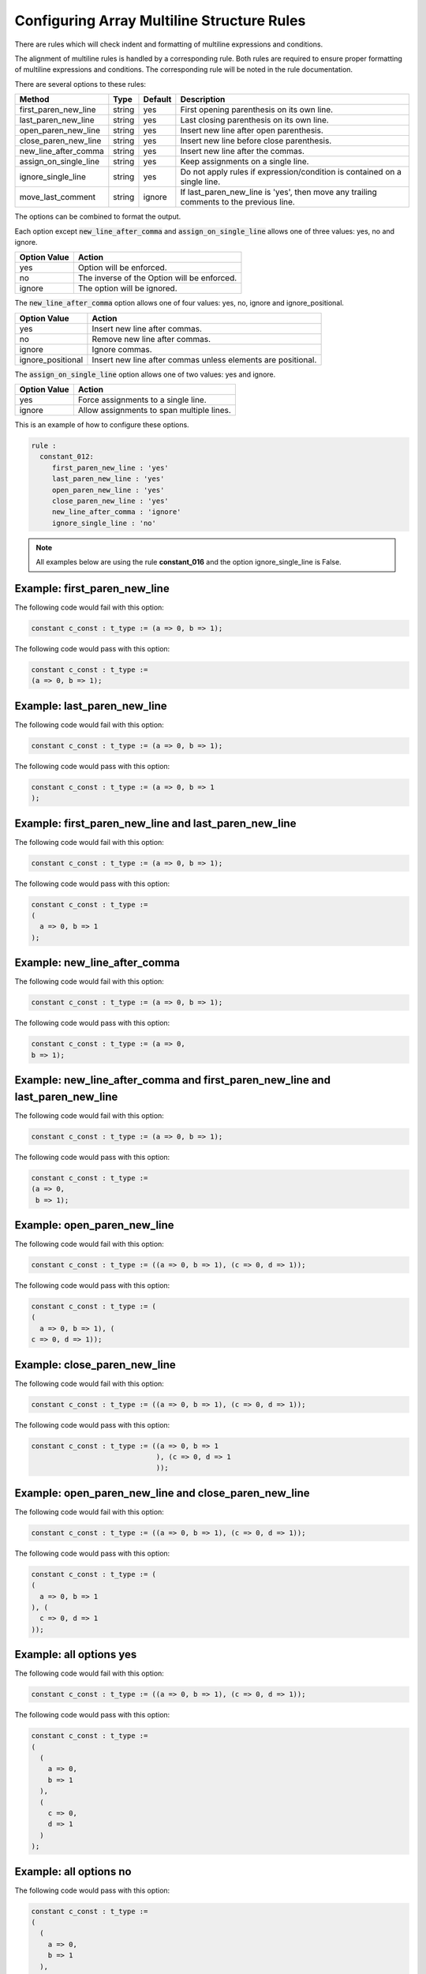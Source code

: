 .. _configuring-array-multiline-structure-rules:

Configuring Array Multiline Structure Rules
-------------------------------------------

There are rules which will check indent and formatting of multiline expressions and conditions.

The alignment of multiline rules is handled by a corresponding rule.
Both rules are required to ensure proper formatting of multiline expressions and conditions.
The corresponding rule will be noted in the rule documentation.

There are several options to these rules:

+-----------------------+---------+---------+---------------------------------------------------------+
| Method                |   Type  | Default | Description                                             |
+=======================+=========+=========+=========================================================+
| first_paren_new_line  | string  |   yes   | First opening parenthesis on its own line.              |
+-----------------------+---------+---------+---------------------------------------------------------+
| last_paren_new_line   | string  |   yes   | Last closing parenthesis on its own line.               |
+-----------------------+---------+---------+---------------------------------------------------------+
| open_paren_new_line   | string  |   yes   | Insert new line after open parenthesis.                 |
+-----------------------+---------+---------+---------------------------------------------------------+
| close_paren_new_line  | string  |   yes   | Insert new line before close parenthesis.               |
+-----------------------+---------+---------+---------------------------------------------------------+
| new_line_after_comma  | string  |   yes   | Insert new line after the commas.                       |
+-----------------------+---------+---------+---------------------------------------------------------+
| assign_on_single_line | string  |   yes   | Keep assignments on a single line.                      |
+-----------------------+---------+---------+---------------------------------------------------------+
| ignore_single_line    | string  |   yes   | Do not apply rules if expression/condition is contained |
|                       |         |         | on a single line.                                       |
+-----------------------+---------+---------+---------------------------------------------------------+
| move_last_comment     | string  | ignore  | If last_paren_new_line is 'yes', then move any trailing |
|                       |         |         | comments to the previous  line.                         |
+-----------------------+---------+---------+---------------------------------------------------------+

The options can be combined to format the output.

Each option except :code:`new_line_after_comma` and :code:`assign_on_single_line` allows one of three values:  yes, no and ignore.

+----------------------+---------------------------------------------------------+
| Option Value         | Action                                                  |
+======================+=========================================================+
| yes                  | Option will be enforced.                                |
+----------------------+---------------------------------------------------------+
| no                   | The inverse of the Option will be enforced.             |
+----------------------+---------------------------------------------------------+
| ignore               | The option will be ignored.                             |
+----------------------+---------------------------------------------------------+

The :code:`new_line_after_comma` option allows one of four values:  yes, no, ignore and ignore_positional.

+----------------------+--------------------------------------------------------------+
| Option Value         | Action                                                       |
+======================+==============================================================+
| yes                  | Insert new line after commas.                                |
+----------------------+--------------------------------------------------------------+
| no                   | Remove new line after commas.                                |
+----------------------+--------------------------------------------------------------+
| ignore               | Ignore commas.                                               |
+----------------------+--------------------------------------------------------------+
| ignore_positional    | Insert new line after commas unless elements are positional. |
+----------------------+--------------------------------------------------------------+

The :code:`assign_on_single_line` option allows one of two values:  yes and ignore.

+----------------------+--------------------------------------------------------------+
| Option Value         | Action                                                       |
+======================+==============================================================+
| yes                  | Force assignments to a single line.                          |
+----------------------+--------------------------------------------------------------+
| ignore               | Allow assignments to span multiple lines.                    |
+----------------------+--------------------------------------------------------------+

This is an example of how to configure these options.

.. code-block:: yaml

   rule :
     constant_012:
        first_paren_new_line : 'yes'
        last_paren_new_line : 'yes'
        open_paren_new_line : 'yes'
        close_paren_new_line : 'yes'
        new_line_after_comma : 'ignore'
        ignore_single_line : 'no'

.. NOTE:: All examples below are using the rule **constant_016** and the option ignore_single_line is False.

Example: first_paren_new_line
#############################

The following code would fail with this option:

.. code-Block:: vhdl

    constant c_const : t_type := (a => 0, b => 1);

The following code would pass with this option:

.. code-block:: vhdl

    constant c_const : t_type :=
    (a => 0, b => 1);

Example: last_paren_new_line
############################

The following code would fail with this option:

.. code-Block:: vhdl

    constant c_const : t_type := (a => 0, b => 1);

The following code would pass with this option:

.. code-block:: vhdl

    constant c_const : t_type := (a => 0, b => 1
    );

Example: first_paren_new_line and last_paren_new_line
#####################################################

The following code would fail with this option:

.. code-Block:: vhdl

    constant c_const : t_type := (a => 0, b => 1);

The following code would pass with this option:

.. code-block:: vhdl

    constant c_const : t_type :=
    (
      a => 0, b => 1
    );

Example: new_line_after_comma
#############################

The following code would fail with this option:

.. code-Block:: vhdl

    constant c_const : t_type := (a => 0, b => 1);

The following code would pass with this option:

.. code-block:: vhdl

    constant c_const : t_type := (a => 0,
    b => 1);

Example: new_line_after_comma and first_paren_new_line and last_paren_new_line 
##############################################################################

The following code would fail with this option:

.. code-Block:: vhdl

    constant c_const : t_type := (a => 0, b => 1);

The following code would pass with this option:

.. code-block:: vhdl

    constant c_const : t_type :=
    (a => 0,
     b => 1);

Example: open_paren_new_line
############################

The following code would fail with this option:

.. code-Block:: vhdl

    constant c_const : t_type := ((a => 0, b => 1), (c => 0, d => 1));

The following code would pass with this option:

.. code-block:: vhdl

    constant c_const : t_type := (
    (
      a => 0, b => 1), (
    c => 0, d => 1));

Example: close_paren_new_line
#############################

The following code would fail with this option:

.. code-Block:: vhdl

    constant c_const : t_type := ((a => 0, b => 1), (c => 0, d => 1));

The following code would pass with this option:

.. code-block:: vhdl

    constant c_const : t_type := ((a => 0, b => 1
                                  ), (c => 0, d => 1
                                  ));

Example: open_paren_new_line and close_paren_new_line
#####################################################

The following code would fail with this option:

.. code-Block:: vhdl

    constant c_const : t_type := ((a => 0, b => 1), (c => 0, d => 1));

The following code would pass with this option:

.. code-block:: vhdl

    constant c_const : t_type := (
    (
      a => 0, b => 1
    ), (
      c => 0, d => 1
    ));

Example: all options yes
########################

The following code would fail with this option:

.. code-Block:: vhdl

    constant c_const : t_type := ((a => 0, b => 1), (c => 0, d => 1));

The following code would pass with this option:

.. code-block:: vhdl

    constant c_const : t_type :=
    (
      (
        a => 0,
        b => 1
      ),
      (
        c => 0,
        d => 1
      )
    );

Example: all options no
#######################

The following code would pass with this option:

.. code-block:: vhdl

    constant c_const : t_type :=
    (
      (
        a => 0,
        b => 1
      ),
      (
        c => 0,
        d => 1
      )
    );

The following code would fail with this option:

.. code-Block:: vhdl

    constant c_const : t_type := ((a => 0, b => 1), (c => 0, d => 1));

Example: assign_on_single_line
##############################

The following code would pass with this option set to True:

.. code-block:: vhdl

    constant c_const : t_type :=
    (
      1 => func1(std_logic_vector(G_GEN), G_GEN2),
      2 => func1(std_logic_vector(G_GEN), G_GEN2)
    );

The following code would fail with this option set to True:

.. code-block:: vhdl

    constant c_const : t_type :=
    (
      1 => func1(std_logic_vector(G_GEN), G_GEN2),
      2 => func1(
                 std_logic_vector(G_GEN), G_GEN2)
    );

Example: last_paren_new_line and move_last_comment
##################################################

The following code would fail with this option:

.. code-Block:: vhdl

    constant c_const : t_type :=
    (
      a => 0,
      b => 1); -- Comment

The following code would pass with this option:

.. code-block:: vhdl

    constant c_const : t_type :=
    (
      a => 0,
      b => 1 -- Comment
    );

Rules Enforcing Array Multiline Structure Rules
###############################################

* `constant_012 <constant_rules.html#constant-012>`_
* `constant_016 <constant_rules.html#constant-016>`_
* `sequential_009 <sequential_rules.html#sequential-009>`_
* `signal_016 <signal_rules.html#signal-016>`_
* `variable_assignment_008 <variable_assignment_rules.html#variable-assignment-008>`_
